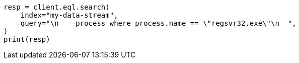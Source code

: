 // This file is autogenerated, DO NOT EDIT
// eql/eql-search-api.asciidoc:30

[source, python]
----
resp = client.eql.search(
    index="my-data-stream",
    query="\n    process where process.name == \"regsvr32.exe\"\n  ",
)
print(resp)
----
